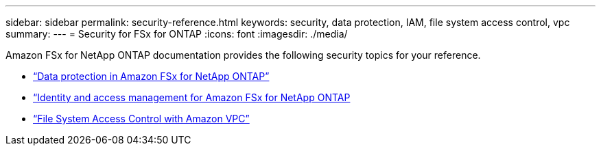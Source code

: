 ---
sidebar: sidebar
permalink: security-reference.html
keywords: security, data protection, IAM, file system access control, vpc
summary: 
---
= Security for FSx for ONTAP
:icons: font
:imagesdir: ./media/

[.lead]
Amazon FSx for NetApp ONTAP documentation provides the following security topics for your reference. 

* link:https://docs.aws.amazon.com/fsx/latest/ONTAPGuide/data-protection.html[“Data protection in Amazon FSx for NetApp ONTAP”^]
* link:https://docs.aws.amazon.com/fsx/latest/ONTAPGuide/security-iam.html[“Identity and access management for Amazon FSx for NetApp ONTAP^]
* link:https://docs.aws.amazon.com/fsx/latest/ONTAPGuide/limit-access-security-groups.html[“File System Access Control with Amazon VPC”^]
